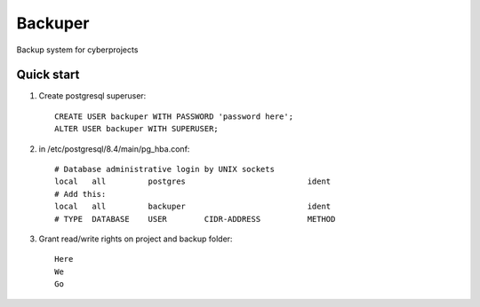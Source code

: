 =====
Backuper
=====

Backup system for cyberprojects

Quick start
-----------

1. Create postgresql superuser::

    CREATE USER backuper WITH PASSWORD 'password here';
    ALTER USER backuper WITH SUPERUSER;

2. in /etc/postgresql/8.4/main/pg_hba.conf::

    # Database administrative login by UNIX sockets
    local   all         postgres                          ident
    # Add this:
    local   all         backuper                          ident
    # TYPE  DATABASE    USER        CIDR-ADDRESS          METHOD


3. Grant read/write rights on project and backup folder::

    Here
    We
    Go

